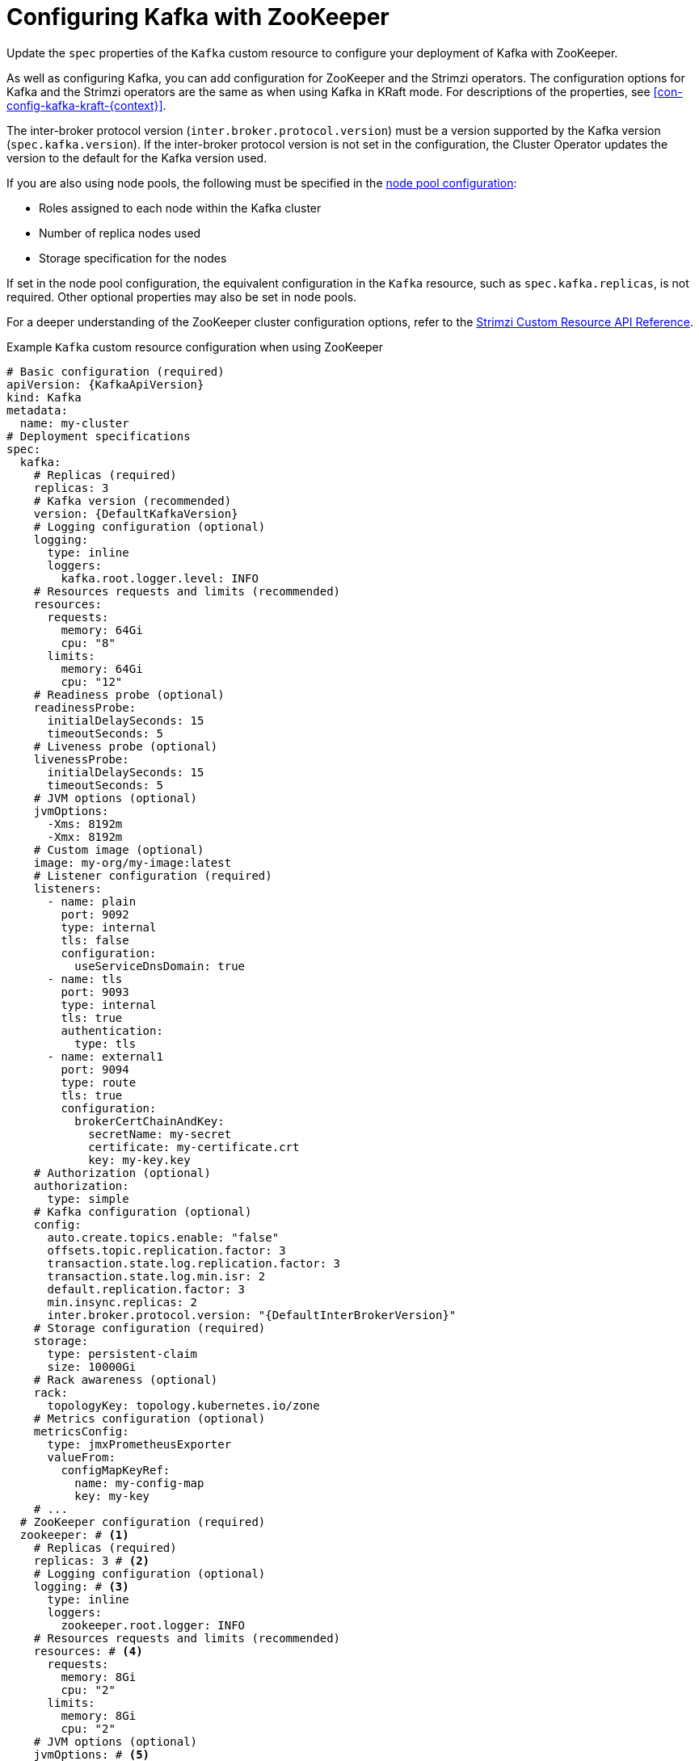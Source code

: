 // Module included in the following assemblies:
//
// assembly-config.adoc

[id='con-config-kafka-{context}']
= Configuring Kafka with ZooKeeper

[role="_abstract"]
Update the `spec` properties of the `Kafka` custom resource to configure your deployment of Kafka with ZooKeeper.

As well as configuring Kafka, you can add configuration for ZooKeeper and the Strimzi operators.
The configuration options for Kafka and the Strimzi operators are the same as when using Kafka in KRaft mode. 
For descriptions of the properties, see xref:con-config-kafka-kraft-{context}[].

The inter-broker protocol version (`inter.broker.protocol.version`) must be a version supported by the Kafka version (`spec.kafka.version`).
If the inter-broker protocol version is not set in the configuration, the Cluster Operator updates the version to the default for the Kafka version used.  

If you are also using node pools, the following must be specified in the xref:config-node-pools-{context}[node pool configuration]:

* Roles assigned to each node within the Kafka cluster 
* Number of replica nodes used 
* Storage specification for the nodes 

If set in the node pool configuration, the equivalent configuration in the `Kafka` resource, such as `spec.kafka.replicas`, is not required.
Other optional properties may also be set in node pools.

For a deeper understanding of the ZooKeeper cluster configuration options, refer to the link:{BookURLConfiguring}[Strimzi Custom Resource API Reference^].

.Example `Kafka` custom resource configuration when using ZooKeeper
[source,yaml,subs="+attributes"]
----
# Basic configuration (required)
apiVersion: {KafkaApiVersion}
kind: Kafka
metadata:
  name: my-cluster
# Deployment specifications
spec:
  kafka:
    # Replicas (required)
    replicas: 3
    # Kafka version (recommended)
    version: {DefaultKafkaVersion}
    # Logging configuration (optional)
    logging:
      type: inline
      loggers:
        kafka.root.logger.level: INFO
    # Resources requests and limits (recommended)
    resources:
      requests:
        memory: 64Gi
        cpu: "8"
      limits:
        memory: 64Gi
        cpu: "12"
    # Readiness probe (optional)
    readinessProbe:
      initialDelaySeconds: 15
      timeoutSeconds: 5
    # Liveness probe (optional)
    livenessProbe:
      initialDelaySeconds: 15
      timeoutSeconds: 5
    # JVM options (optional)
    jvmOptions:
      -Xms: 8192m
      -Xmx: 8192m
    # Custom image (optional)
    image: my-org/my-image:latest
    # Listener configuration (required)
    listeners:
      - name: plain
        port: 9092
        type: internal
        tls: false
        configuration:
          useServiceDnsDomain: true
      - name: tls
        port: 9093
        type: internal
        tls: true
        authentication:
          type: tls
      - name: external1
        port: 9094
        type: route
        tls: true
        configuration:
          brokerCertChainAndKey:
            secretName: my-secret
            certificate: my-certificate.crt
            key: my-key.key
    # Authorization (optional)
    authorization:
      type: simple
    # Kafka configuration (optional)
    config:
      auto.create.topics.enable: "false"
      offsets.topic.replication.factor: 3
      transaction.state.log.replication.factor: 3
      transaction.state.log.min.isr: 2
      default.replication.factor: 3
      min.insync.replicas: 2
      inter.broker.protocol.version: "{DefaultInterBrokerVersion}"
    # Storage configuration (required)
    storage:
      type: persistent-claim
      size: 10000Gi
    # Rack awareness (optional)
    rack:
      topologyKey: topology.kubernetes.io/zone
    # Metrics configuration (optional)
    metricsConfig:
      type: jmxPrometheusExporter
      valueFrom:
        configMapKeyRef:
          name: my-config-map
          key: my-key
    # ...
  # ZooKeeper configuration (required)
  zookeeper: # <1>
    # Replicas (required)
    replicas: 3 # <2>
    # Logging configuration (optional)
    logging: # <3>
      type: inline
      loggers:
        zookeeper.root.logger: INFO
    # Resources requests and limits (recommended)
    resources: # <4>
      requests:
        memory: 8Gi
        cpu: "2"
      limits:
        memory: 8Gi
        cpu: "2"
    # JVM options (optional)
    jvmOptions: # <5>
      -Xms: 4096m
      -Xmx: 4096m
    # Storage configuration (required)
    storage: # <6>
      type: persistent-claim
      size: 1000Gi
    # Metrics configuration (optional)
    metricsConfig: # <7>
      type: jmxPrometheusExporter
      valueFrom:
        configMapKeyRef: # <8>
          name: my-config-map
          key: my-key
    # ...
  # Entity operator (recommended)
  entityOperator:
    topicOperator:
      watchedNamespace: my-topic-namespace
      reconciliationIntervalSeconds: 60
      # Logging configuration (optional)
      logging:
        type: inline
        loggers:
          rootLogger.level: INFO
      # Resources requests and limits (recommended)
      resources:
        requests:
          memory: 512Mi
          cpu: "1"
        limits:
          memory: 512Mi
          cpu: "1"
    userOperator:
      watchedNamespace: my-topic-namespace
      reconciliationIntervalSeconds: 60
      # Logging configuration (optional)
      logging:
        type: inline
        loggers:
          rootLogger.level: INFO
      # Resources requests and limits (recommended)
      resources:
        requests:
          memory: 512Mi
          cpu: "1"
        limits:
          memory: 512Mi
          cpu: "1"
  # Kafka Exporter (optional)
  kafkaExporter:
    # ...
  # Cruise Control (optional)
  cruiseControl:
    # ...
----
<1> ZooKeeper-specific configuration contains properties similar to the Kafka configuration.
<2> The number of ZooKeeper nodes. ZooKeeper clusters or ensembles usually run with an odd number of nodes, typically three, five, or seven. The majority of nodes must be available in order to maintain an effective quorum.
If the ZooKeeper cluster loses its quorum, it will stop responding to clients and the Kafka brokers will stop working.
Having a stable and highly available ZooKeeper cluster is crucial for Strimzi.
<3> ZooKeeper loggers and log levels.
<4> Requests for reservation of supported resources, currently `cpu` and `memory`, and limits to specify the maximum resources that can be consumed.
<5> JVM configuration options to optimize performance for the Virtual Machine (VM) running ZooKeeper.
<6> Storage size for persistent volumes may be increased and additional volumes may be added to JBOD storage.
<7> Prometheus metrics enabled. In this example, metrics are configured for the Prometheus JMX Exporter (the default metrics exporter).
<8> Rules for exporting metrics in Prometheus format to a Grafana dashboard through the Prometheus JMX Exporter, which are enabled by referencing a ConfigMap containing configuration for the Prometheus JMX exporter. You can enable metrics without further configuration using a reference to a ConfigMap containing an empty file under `metricsConfig.valueFrom.configMapKeyRef.key`.